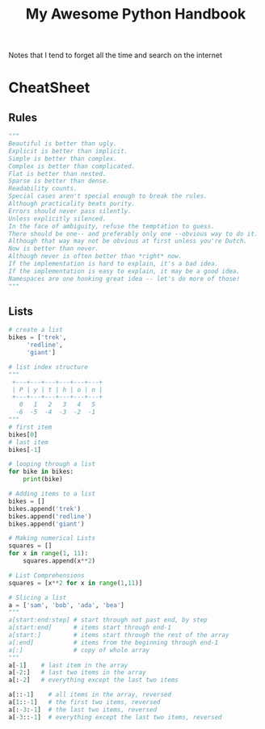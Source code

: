 #+TITLE: My Awesome Python Handbook
#+DESCRIPTION: Quick Reference for this ever-forgetting mind.

Notes that I tend to forget all the time and search on the internet

* CheatSheet

** Rules
#+BEGIN_SRC python
"""
Beautiful is better than ugly.
Explicit is better than implicit.
Simple is better than complex.
Complex is better than complicated.
Flat is better than nested.
Sparse is better than dense.
Readability counts.
Special cases aren't special enough to break the rules.
Although practicality beats purity.
Errors should never pass silently.
Unless explicitly silenced.
In the face of ambiguity, refuse the temptation to guess.
There should be one-- and preferably only one --obvious way to do it.
Although that way may not be obvious at first unless you're Dutch.
Now is better than never.
Although never is often better than *right* now.
If the implementation is hard to explain, it's a bad idea.
If the implementation is easy to explain, it may be a good idea.
Namespaces are one honking great idea -- let's do more of those!
"""
#+END_SRC

** Lists
#+BEGIN_SRC python
  # create a list
  bikes = ['trek', 
	   'redline',
	   'giant']

  # list index structure
  """
   +---+---+---+---+---+---+
   | P | y | t | h | o | n |
   +---+---+---+---+---+---+
     0   1   2   3   4   5   
    -6  -5  -4  -3  -2  -1
  """
  # first item
  bikes[0]
  # last item
  bikes[-1]

  # looping through a list
  for bike in bikes:
      print(bike)

  # Adding items to a list
  bikes = []
  bikes.append('trek')
  bikes.append('redline')
  bikes.append('giant')

  # Making numerical Lists
  squares = []
  for x in range(1, 11):
      squares.append(x**2)

  # List Comprehensions
  squares = [x**2 for x in range(1,11)]

  # Slicing a list
  a = ['sam', 'bob', 'ada', 'bea']
  """
  a[start:end:step] # start through not past end, by step
  a[start:end]      # items start through end-1
  a[start:]         # items start through the rest of the array
  a[:end]           # items from the beginning through end-1
  a[:]              # copy of whole array
  """
  a[-1]    # last item in the array
  a[-2:]   # last two items in the array
  a[:-2]   # everything except the last two items

  a[::-1]    # all items in the array, reversed
  a[1::-1]   # the first two items, reversed
  a[:-3:-1]  # the last two items, reversed
  a[-3::-1]  # everything except the last two items, reversed
#+END_SRC


